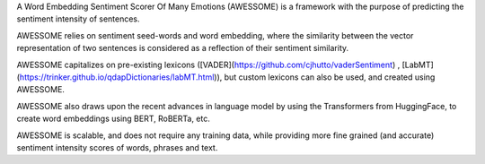 A Word Embedding Sentiment Scorer Of Many Emotions (AWESSOME) is a framework with 
the purpose of predicting the sentiment intensity of sentences.


AWESSOME relies on sentiment seed-words and word embedding, 
where the similarity between the vector representation of two sentences is considered as a 
reflection of their sentiment similarity. 


AWESSOME capitalizes on pre-existing lexicons ([VADER](https://github.com/cjhutto/vaderSentiment) , 
[LabMT](https://trinker.github.io/qdapDictionaries/labMT.html)), but custom lexicons can also be used, and created
using AWESSOME.


AWESSOME also draws upon the recent advances in language model by using the Transformers from HuggingFace,
to create word embeddings using BERT, RoBERTa, etc.


AWESSOME is scalable, and does not require any training data, while providing more fine grained (and accurate) 
sentiment intensity scores of words,  phrases and text.
